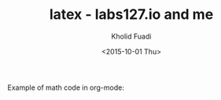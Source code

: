 #+TITLE: latex - labs127.io and me
#+AUTHOR: Kholid Fuadi
#+DATE: <2015-10-01 Thu>
#+LANGUAGE:  en
#+HTML_HEAD: <link rel="stylesheet" type="text/css" href="../../stylesheet.css" />
#+STARTUP: indent

Example of math code in org-mode:

\begin{align}
   a &= b + x \\
   d &= a - b
\end{align}

